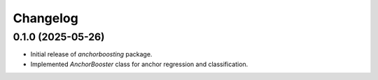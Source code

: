 Changelog
=========

0.1.0 (2025-05-26)
------------------
- Initial release of `anchorboosting` package.
- Implemented `AnchorBooster` class for anchor regression and classification.